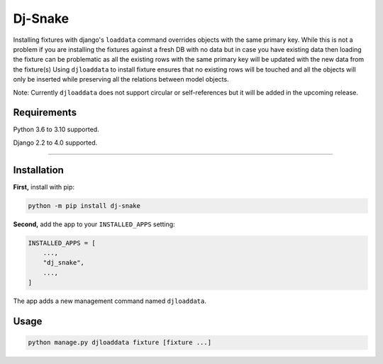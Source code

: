 ========================
Dj-Snake
========================

.. image:: https://img.shields.io/github/workflow/status/mohi7solanki/dj-snake/CI/main?style=for-the-badge
   :target: https://github.com/mohi7solanki/dj-snake/actions?workflow=CI

Installing fixtures with django's ``loaddata`` command overrides objects with the same primary key.
While this is not a problem if you are installing the fixtures against a fresh DB with no data but in case you have
existing data then loading the fixture can be problematic as all the existing rows with the same primary key will be updated
with the new data from the fixture(s)
Using ``djloaddata`` to install fixture ensures that no existing rows will be touched and all the objects will only be inserted
while preserving all the relations between model objects.

Note: Currently ``djloaddata`` does not support circular or self-references but it will be added in the upcoming release.

Requirements
============

Python 3.6 to 3.10 supported.

Django 2.2 to 4.0 supported.

----


Installation
============

**First,** install with pip:

.. code-block:: bash

    python -m pip install dj-snake

**Second,** add the app to your ``INSTALLED_APPS`` setting:

.. code-block:: python

    INSTALLED_APPS = [
        ...,
        "dj_snake",
        ...,
    ]

The app adds a new management command named ``djloaddata``.


Usage
=====

.. code-block:: python

    python manage.py djloaddata fixture [fixture ...]
